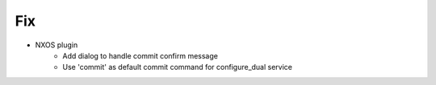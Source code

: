 --------------------------------------------------------------------------------
                                      Fix                                       
--------------------------------------------------------------------------------

* NXOS plugin
    * Add dialog to handle commit confirm message
    * Use 'commit' as default commit command for configure_dual service
